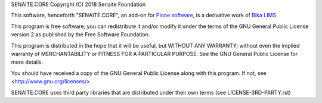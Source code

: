 SENAITE.CORE
Copyright (C) 2018 Senaite Foundation

This software, henceforth "SENAITE.CORE", an add-on for
`Plone software <https://plone.org/>`_, is a derivative work of
`Bika LIMS <https://github.com/bikalims/bika.lims>`_.

This program is free software; you can redistribute it and/or
modify it under the terms of the GNU General Public License version 2
as published by the Free Software Foundation.

This program is distributed in the hope that it will be useful,
but WITHOUT ANY WARRANTY; without even the implied warranty of
MERCHANTABILITY or FITNESS FOR A PARTICULAR PURPOSE. See the
GNU General Public License for more details.

You should have received a copy of the GNU General Public License along
with this program.  If not, see <http://www.gnu.org/licenses/>.

SENAITE.CORE uses third party libraries that are distributed under their own
terms (see LICENSE-3RD-PARTY.rst)
